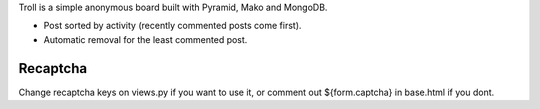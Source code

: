 Troll is a simple anonymous board built with Pyramid, Mako and MongoDB.

* Post sorted by activity (recently commented posts come first).
* Automatic removal for the least commented post.

Recaptcha
---------
Change recaptcha keys on views.py if you want to use it, or comment out ${form.captcha} in base.html if you dont.
